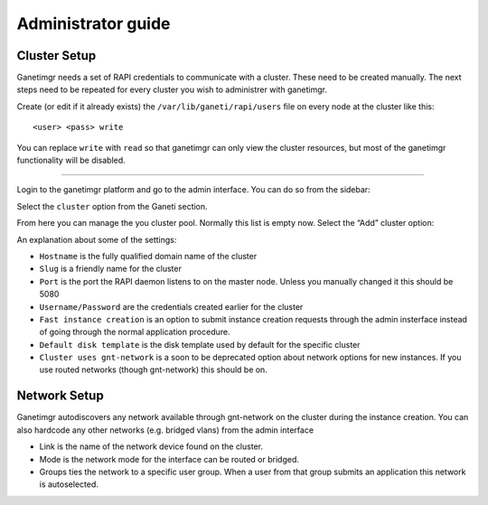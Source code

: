 Administrator guide
===================

Cluster Setup
-------------

Ganetimgr needs a set of RAPI credentials to communicate with a cluster. These need to be created manually.
The next steps need to be repeated for every cluster you wish to administrer with ganetimgr.

Create (or edit if it already exists) the ``/var/lib/ganeti/rapi/users`` file on every node at the cluster like this::

	<user> <pass> write

You can replace ``write`` with ``read`` so that ganetimgr can only view the cluster resources, but most of the ganetimgr functionality will be disabled.

=====================================================================

Login to the ganetimgr platform and go to the admin interface. You can do so from the sidebar:

.. image:: _static/images/image00.png

Select the ``cluster`` option from the Ganeti section.

.. image:: _static/images/image01.png
	:scale: 50 %

From here you can manage the you cluster pool. Normally this list is empty now. Select the “Add” cluster option:

.. image:: _static/images/image02.png
	:scale: 50 %

An explanation about some of the settings:

- ``Hostname`` is the fully qualified domain name of the cluster
- ``Slug`` is a friendly name for the cluster
- ``Port`` is the port the RAPI daemon listens to on the master node. Unless you manually changed it this should be 5080
- ``Username/Password`` are the credentials created earlier for the cluster
- ``Fast instance creation`` is an option to submit instance creation requests through the admin insterface instead of going through the normal application procedure.
- ``Default disk template`` is the disk template used by default for the specific cluster
- ``Cluster uses gnt-network`` is a soon to be deprecated option about network options for new instances. If you use routed networks (though gnt-network) this should be on.

Network Setup
-------------

Ganetimgr autodiscovers any network available through gnt-network on the cluster during the instance creation. You can also hardcode any other networks (e.g. bridged vlans) from the admin interface

.. image:: _static/images/image04.png
	:scale: 50 %

- Link is the name of the network device found on the cluster.
- Mode is the network mode for the interface can be routed or bridged.
- Groups ties the network to a specific user group. When a user from that group submits an application this network is autoselected.
